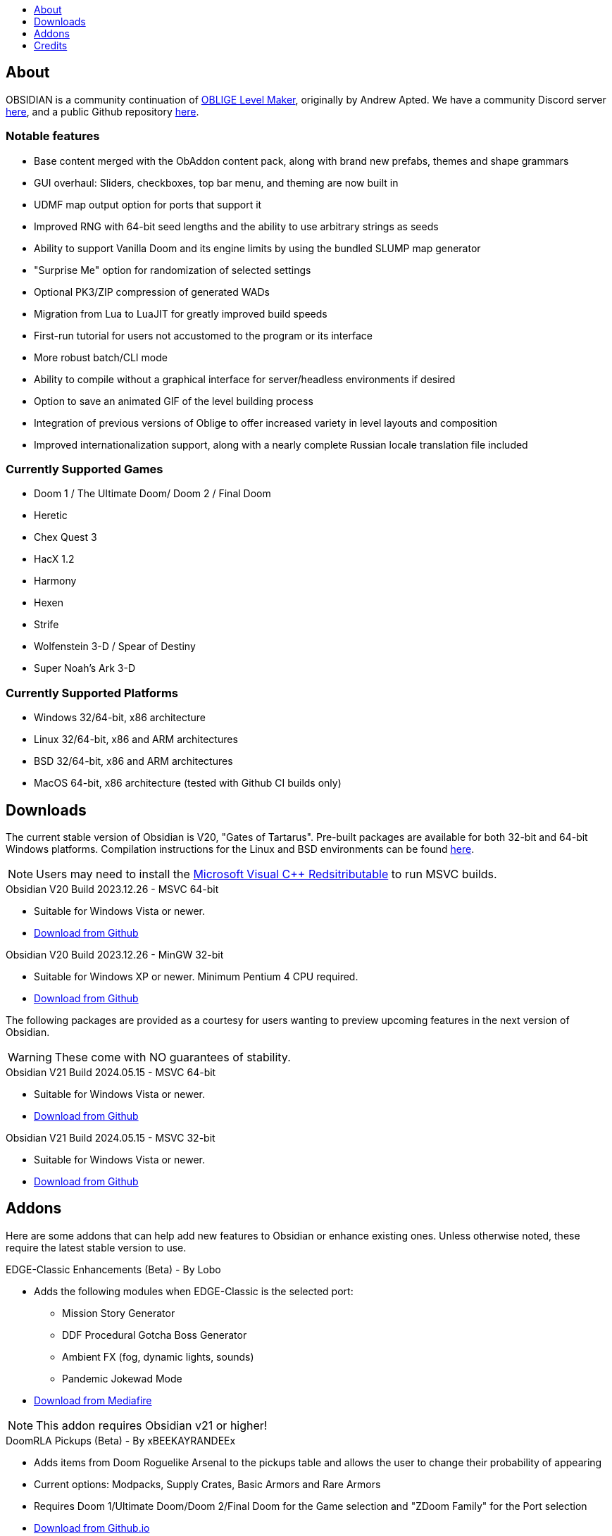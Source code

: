 :stylesdir: css
:stylesheet: obsidian.css
:imagesdir: images
:nofooter:
:title: Obsidian Level Generator
:toc: left
:toclevels: 1
:toc-title: 
:favicon: images/favicon.png

== About

OBSIDIAN is a community continuation of https://oblige.sourceforge.net[OBLIGE Level Maker], originally by Andrew Apted. We have a community Discord server https://discord.gg/dfqCt9v[here], and a public Github repository https://github.com/obsidian-level-maker/Obsidian[here].

=== Notable features

* Base content merged with the ObAddon content pack, along with brand new prefabs, themes and shape grammars
* GUI overhaul: Sliders, checkboxes, top bar menu, and theming are now built in
* UDMF map output option for ports that support it
* Improved RNG with 64-bit seed lengths and the ability to use arbitrary strings as seeds
* Ability to support Vanilla Doom and its engine limits by using the bundled SLUMP map generator
* "Surprise Me" option for randomization of selected settings
* Optional PK3/ZIP compression of generated WADs
* Migration from Lua to LuaJIT for greatly improved build speeds
* First-run tutorial for users not accustomed to the program or its interface
* More robust batch/CLI mode
* Ability to compile without a graphical interface for server/headless environments if desired
* Option to save an animated GIF of the level building process
* Integration of previous versions of Oblige to offer increased variety in level layouts and composition
* Improved internationalization support, along with a nearly complete Russian locale translation file included

=== Currently Supported Games

* Doom 1 / The Ultimate Doom/ Doom 2 / Final Doom
* Heretic
* Chex Quest 3
* HacX 1.2
* Harmony
* Hexen
* Strife
* Wolfenstein 3-D / Spear of Destiny
* Super Noah's Ark 3-D

=== Currently Supported Platforms

* Windows 32/64-bit, x86 architecture
* Linux 32/64-bit, x86 and ARM architectures
* BSD 32/64-bit, x86 and ARM architectures
* MacOS 64-bit, x86 architecture (tested with Github CI builds only)

== Downloads

The current stable version of Obsidian is V20, "Gates of Tartarus". Pre-built packages are available for both 32-bit and 64-bit Windows platforms. Compilation instructions for the Linux and BSD environments can be found https://github.com/obsidian-level-maker/Obsidian/blob/obsidian/COMPILING.md[here].

NOTE: Users may need to install the https://docs.microsoft.com/en-us/cpp/windows/latest-supported-vc-redist[Microsoft Visual C++ Redsitributable] to run MSVC builds.

.Obsidian V20 Build 2023.12.26 - MSVC 64-bit
* Suitable for Windows Vista or newer.
* https://github.com/obsidian-level-maker/Obsidian/releases/latest/download/obsidian-v20-win64-msvc.zip[Download from Github]

.Obsidian V20 Build 2023.12.26 - MinGW 32-bit
* Suitable for Windows XP or newer. Minimum Pentium 4 CPU required.
* https://github.com/obsidian-level-maker/Obsidian/releases/latest/download/obsidian-v20-win32-mingw.zip[Download from Github]

The following packages are provided as a courtesy for users wanting to preview upcoming features in the next version of Obsidian.

WARNING: These come with NO guarantees of stability.

.Obsidian V21 Build 2024.05.15 - MSVC 64-bit
* Suitable for Windows Vista or newer.
* https://github.com/obsidian-level-maker/Obsidian/releases/download/Obsidian-v21-20240515/obsidian-msvc-win64.zip[Download from Github]

.Obsidian V21 Build 2024.05.15 - MSVC 32-bit
* Suitable for Windows Vista or newer.
* https://github.com/obsidian-level-maker/Obsidian/releases/download/Obsidian-v21-20240515/obsidian-msvc-win32.zip[Download from Github]

== Addons

Here are some addons that can help add new features to Obsidian or enhance existing ones. Unless otherwise noted, these require the latest stable version to use.

.EDGE-Classic Enhancements (Beta) - By Lobo
* Adds the following modules when EDGE-Classic is the selected port:
** Mission Story Generator
** DDF Procedural Gotcha Boss Generator
** Ambient FX (fog, dynamic lights, sounds)
** Pandemic Jokewad Mode
* https://www.mediafire.com/file/oqd9vb2hk1b75ul/ECaddon.oaf/file[Download from Mediafire]

NOTE: This addon requires Obsidian v21 or higher!

.DoomRLA Pickups (Beta) - By xBEEKAYRANDEEx
* Adds items from Doom Roguelike Arsenal to the pickups table and allows the user to change their probability of appearing
* Current options: Modpacks, Supply Crates, Basic Armors and Rare Armors
* Requires Doom 1/Ultimate Doom/Doom 2/Final Doom for the Game selection and "ZDoom Family" for the Port selection
* https://obsidian-level-maker.github.io/addons/DoomRLA_pickups.pk3[Download from Github.io]

.Heathen's Maze (Beta) - By Craneo
* Greatly expands the available content for Heretic with new themes, materials, and prefabs
* Requires Heretic for the Game selection and "ZDoom Family" for the Port selection
* https://obsidian-level-maker.github.io/addons/Heathens_maze.pk3[Download from Github.io]

.Obsidian Jukebox - By Simon-v
* Adds randomly selected MIDIs from a large variety of games
* Requires Doom 1/Ultimate Doom/Doom 2/Final Doom for the Game selection. Ports with ACS support will also see the name of the current track being played
* https://simonvolpert.com/files/obsidian_jukebox.pk3[Download from simonvolpert.com]

NOTE: Do not combine with other modules that shuffle or otherwise change music!

.SilentZorah's Jukebox - By Craneo
* Modeled after Simon-v's jukebox, this exclusively features tracks by https://zorasoft.net/[SilentZorah]
* Requires Doom 1/Ultimate Doom/Doom 2/Final Doom for the Game selection. Ports with ACS support will also see the name of the current track being played
* https://obsidian-level-maker.github.io/addons/SilentZorahs_jukebox.pk3[Download from Github.io]

NOTE: Do not combine with other modules that shuffle or otherwise change music!

.Delta Resource Pack - By MsrSgtShooterPerson
* Adds new textures, prefabs, and themes based on hidfan's Doom 3 texture rips and Craneo's Doom 3 texture conversion for Doom.
* Requires Doom 1/Ultimate Doom/Doom 2/Final Doom for the Game selection and "ZDoom Family" for the Port selection
* https://github.com/GTD-Carthage/Obsidian-Addons/tree/main/addon_delta_resource_pack[Github repo link here.] Packaging instructions can be found https://github.com/GTD-Carthage/Obsidian-Addons[here].

== Credits

Obsidian would not be possible without the present and past members of the Obsidian, ObAddon, and Oblige communities:

=== OBSIDIAN/ObAddon

.Caligari87
* Original ObAddon and Oblige 7.70 Github repository maintainer

.MsrSgtShooterPerson
* Upstream content repository maintainer
* Prefabs
* Shape rules
* Modules
* Textures
* Documentation
* Multiple addons, including the Delta Resource Pack and Doom Tournament addons for Doom 1/2

.Reisal
* Original base tweaks to Oblige v7.59
* Prefabs
* Modules
* Textures
* Extensive name generator additions
* IWAD Mode
* Custom ENDOOM screen for generated WADs

.Beed28
* Prefabs

.Craneo
* Prefabs
* Textures
* Name generator contributions
* Sprites
* Improved Heretic base support and additional content
* Heathen's Maze content expansion for Heretic

.Demios
* Regular and decal-style textures
* Complex, sloped and 3D floor prefab creator
* CSG threshold testing
* General QA testing
* Wiki and tutorial content

.EpicTyphlosion
* Prefabs
* Name generator contributions

.Frozsoul
* Fauna module
* Psychedelic theme porting
* Prefabs
* Most of the new GUI custom themes

.Garrett
* Prefabs

.josh771
* ZScript code for flies (fauna module)

.MogWaltz
* Prefabs

.Scionox
* Prefabs
* ZDoom Random Boss Generator module

.Simon-V
* Lua normalizer
* Story generator contributions
* Patch for scanning both install and home directories for addons
* Implemented ISO conformance of Date/Time filename prefixes
* Jukebox addon

.Tapwave
* Story generator contributions

.Dashodanger
* UDMF Support
* SLUMP integration for Vanilla Doom
* Direct integration of historical versions of Oblige
* GUI overhaul
* Restoration of previously supported games

.Phytolizer
* Created Filename Formatter library to parse custom prefixes
* Conversion from makefiles to CMake build system
* Enabled MSVC support for Windows native compilation
* Many optimiztions and updates of the codebase

.HugLifeTiZ
* XDG compliance and Flatpak compatibility prep work
* Zenity File Picker patch for bundled FLTK 1.4 (eventually accepted into upstream FLTK)

.Cubebert
* Chex Quest 3 canon themes and other improvements
* Modules for newly supported games (CQ3, HacX, et al)
* Chex Quest 3 and Heretic skyboxes
* XBox Dashboard, ZDoom Forums, and ZDoom Forums Submerged program themes

.Morthimer McMare
* Current Russian translation team lead

.ika707
* Russian translation file proofreading

.Chameleon_111
* Russian translation file proofreading

.hytalego
* Provided initial version of Russian translation file

.Twin Galaxy
* Windows 95 program theme

.WolVexus
* Black Ops program theme

.username
* Updated tutorial imagery

.Dan_The_Noob
* "Dan The Noob" program theme

.Il Str
* Discord Dark/Light program themes

.VoidRunner
* Backrooms program theme

.4ffy
* Vanilla-compatible Heretic sky generator fix

.DasCake
* ZDoom Boss Generator Script Improvement

.Baysha
* Hot Dog program theme

.Arcterezion
* Arcterezion Purple program theme

.Xenamta
* Code Bullet program theme

.Swedra
* Naming table contributions

.KadKad1
* D1, D2, and Half-Life program themes

.Lobo
* EDGE-Classic Enhancement Addon

=== OBLIGE

.Andrew Apted
* Creator of the original OBLIGE

.Reisal
* DOOM prefabs
* Skulltag Monsters module
* ZDoom Beastiary module
* Doom 1/2 boss maps
* Doom 1/2 and TNT theming
* OBLIGE logo image
* Name generator additions
* Lots of useful feedback
* General encouragement and support

.Derek Braun (Dittohead)
* DOOM tech prefabs

.Doctor Nick
* Makefile.macos file

.Enhas
* ZDoom Marines module
* Stealth Monsters module
* Level Control module
* Various Skulltag stuff
* Psychedelic level names
* Chex Quest game definition
* DOOM "gotcha" style boss map
* Lots of useful feedback
* Fixes and tweaks

.Jared Blackburn (blackjar)
* Hexen theming

.Jon Vail (40oz)
* Extensive work on name generator
* Cyberdemon arena map
* DOOM prefabs

.Sam Trenholme
* Heretic theming
* Stair-builder error fix
* Lots of feedback and support
* Numerous fixes

.LakiSoft
* Heretic boss maps

.SylandroProbopas
* DOOM 1 boss map

.DoomJedi
* Wolf3D testing
* List of Wolf3D mods

.esselfortium
* Encouragement and detailed feedback

.gggmork
* Beta testing and detailed feedback

.flyingdeath
* Various feedback and useful suggestions

.leilei
* Initial Amulets & Armor definition
* Various feedback

.thesleeve
* Monster placement analysis